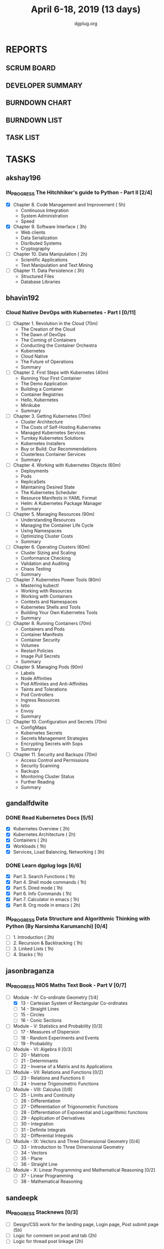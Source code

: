 #+TITLE: April 6-18, 2019 (13 days)
#+AUTHOR: dgplug.org
#+EMAIL: users@lists.dgplug.org
#+PROPERTY: Effort_ALL 0 0:05 0:10 0:30 1:00 2:00 3:00 4:00
#+COLUMNS: %35ITEM %TASKID %OWNER %3PRIORITY %TODO %5ESTIMATED{+} %3ACTUAL{+}
* REPORTS
** SCRUM BOARD
#+BEGIN: block-update-board
#+END:
** DEVELOPER SUMMARY
#+BEGIN: block-update-summary
#+END:
** BURNDOWN CHART
#+BEGIN: block-update-graph
#+END:
** BURNDOWN LIST
#+PLOT: title:"Burndown" ind:1 deps:(3 4) set:"term dumb" set:"xtics scale 0.5" set:"ytics scale 0.5" file:"burndown.plt" set:"xrange [0:17]"
#+BEGIN: block-update-burndown
#+END:
** TASK LIST
#+BEGIN: columnview :hlines 2 :maxlevel 5 :id "TASKS"
#+END:
* TASKS
  :PROPERTIES:
  :ID:       TASKS
  :SPRINTLENGTH: 13
  :SPRINTSTART: <2019-04-06 Sat>
  :wpd-akshay196: 1
  :wpd-bhavin192: 1
  :wpd-gandalfdwite: 2
  :wpd-jasonbraganza: 3
  :wpd-sandeepk: 1.2
  :wpd-sidntrivedi: 1
  :END:
** akshay196
*** IN_PROGRESS The Hitchhiker's guide to Python - Part II [2/4]
    :PROPERTIES:
    :ESTIMATED: 13
    :ACTUAL:   5.23
    :OWNER: akshay196
    :ID: READ.1553004553
    :TASKID: READ.1553004553
    :END:
    :LOGBOOK:
    CLOCK: [2019-04-12 Fri 20:25]--[2019-04-12 Fri 21:30] =>  1:05
    CLOCK: [2019-04-12 Fri 15:24]--[2019-04-12 Fri 16:32] =>  1:08
    CLOCK: [2019-04-10 Wed 20:25]--[2019-04-10 Wed 21:30] =>  1:05
    CLOCK: [2019-04-09 Tue 19:42]--[2019-04-09 Tue 20:54] =>  1:12
    CLOCK: [2019-04-08 Mon 20:58]--[2019-04-08 Mon 21:42] =>  0:44
    :END:
     - [X] Chapter 8. Code Management and Improvement  ( 5h)
       - Continuous Integration
       - System Administration
       - Speed
     - [X] Chapter 9. Software Interface               ( 3h)
       - Web clients
       - Data Serialization
       - Disributed Systems
       - Cryptography
     - [ ] Chapter 10. Data Manipulation               ( 2h)
       - Scientific Applications
       - Text Manipulation and Text Mining
     - [ ] Chapter 11. Data Persistence                ( 3h)
       - Structured Files
       - Database Libraries

** bhavin192
*** Cloud Native DevOps with Kubernetes - Part I [0/11]
    :PROPERTIES:
    :ESTIMATED: 13
    :ACTUAL:
    :OWNER:    bhavin192
    :ID:       READ.1555009355
    :TASKID:   READ.1555009355
    :END:
    - [ ] Chapter 1. Revolution in the Cloud               (70m)
      - The Creation of the Cloud
      - The Dawn of DevOps
      - The Coming of Containers
      - Conducting the Container Orchestra
      - Kubernetes
      - Cloud Native
      - The Future of Operations
      - Summary
    - [ ] Chapter 2. First Steps with Kubernetes           (40m)
      - Running Your First Container
      - The Demo Application
      - Building a Container
      - Container Registries
      - Hello, Kubernetes
      - Minikube
      - Summary
    - [ ] Chapter 3. Getting Kubernetes                    (70m)
      - Cluster Architecture
      - The Costs of Self-Hosting Kubernetes
      - Managed Kubernetes Services
      - Turnkey Kubernetes Solutions
      - Kubernetes Installers
      - Buy or Build: Our Recommendations
      - Clusterless Container Services
      - Summary
    - [ ] Chapter 4. Working with Kubernetes Objects       (60m)
      - Deployments
      - Pods
      - ReplicaSets
      - Maintaining Desired State
      - The Kubernetes Scheduler
      - Resource Manifests in YAML Format
      - Helm: A Kubernetes Package Manager
      - Summary
    - [ ] Chapter 5. Managing Resources                    (90m)
      - Understanding Resources
      - Managing the Container Life Cycle
      - Using Namespaces
      - Optimizing Cluster Costs
      - Summary
    - [ ] Chapter 6. Operating Clusters                    (60m)
      - Cluster Sizing and Scaling
      - Conformance Checking
      - Validation and Auditing
      - Chaos Testing
      - Summary
    - [ ] Chapter 7. Kubernetes Power Tools                (80m)
      - Mastering kubectl
      - Working with Resources
      - Working with Containers
      - Contexts and Namespaces
      - Kubernetes Shells and Tools
      - Building Your Own Kubernetes Tools
      - Summary
    - [ ] Chapter 8. Running Containers                    (70m)
      - Containers and Pods
      - Container Manifests
      - Container Security
      - Volumes
      - Restart Policies
      - Image Pull Secrets
      - Summary
    - [ ] Chapter 9. Managing Pods                         (90m)
      - Labels
      - Node Affinities
      - Pod Affinities and Anti-Affinities
      - Taints and Tolerations
      - Pod Controllers
      - Ingress Resources
      - Istio
      - Envoy
      - Summary
    - [ ] Chapter 10. Configuration and Secrets            (70m)
      - ConfigMaps
      - Kubernetes Secrets
      - Secrets Management Strategies
      - Encrypting Secrets with Sops
      - Summary
    - [ ] Chapter 11. Security and Backups                 (70m)
      - Access Control and Permissions
      - Security Scanning
      - Backups
      - Monitoring Cluster Status
      - Further Reading
      - Summary
** gandalfdwite
*** DONE Read Kubernetes Docs [5/5]
    CLOSED: [2019-04-18 Thu 19:59]
   :PROPERTIES:
   :ESTIMATED: 10
   :ACTUAL:   14.30
   :OWNER: gandalfdwite
   :ID: READ.1553531073
   :TASKID: READ.1553531073
   :END:
   :LOGBOOK:
   CLOCK: [2019-04-18 Thu 18:15]--[2019-04-18 Thu 19:56] =>  1:41
   CLOCK: [2019-04-17 Wed 22:35]--[2019-04-18 Thu 00:26] =>  1:51
   CLOCK: [2019-04-16 Tue 18:26]--[2019-04-16 Tue 20:20] =>  1:54
   CLOCK: [2019-04-15 Mon 19:11]--[2019-04-15 Mon 21:11] =>  2:00
   CLOCK: [2019-04-13 Sat 11:39]--[2019-04-13 Sat 12:43] =>  1:04
   CLOCK: [2019-04-12 Fri 19:42]--[2019-04-12 Fri 20:35] =>  0:53
   CLOCK: [2019-04-12 Fri 15:37]--[2019-04-12 Fri 16:47] =>  1:10
   CLOCK: [2019-04-11 Thu 21:12]--[2019-04-11 Thu 22:36] =>  1:24
   CLOCK: [2019-04-10 Wed 22:16]--[2019-04-10 Wed 22:43] =>  0:27
   CLOCK: [2019-04-09 Tue 22:08]--[2019-04-09 Tue 22:50] =>  0:42
   CLOCK: [2019-04-09 Tue 09:57]--[2019-04-09 Tue 10:31] =>  0:34
   CLOCK: [2019-04-08 Mon 20:04]--[2019-04-08 Mon 20:42] =>  0:38
   :END:
   - [X] Kubernetes Overview                      ( 2h)
   - [X] Kubernetes Architecture                  ( 2h)
   - [X] Containers                               ( 2h)
   - [X] Workloads                                ( 1h)
   - [X] Services, Load Balancing, Networking     ( 3h)
*** DONE Learn dgplug logs [6/6]
    CLOSED: [2019-04-17 Wed 20:21]
   :PROPERTIES:
   :ESTIMATED: 7
   :ACTUAL:   7.60
   :OWNER: gandalfdwite
   :ID: READ.1553605019
   :TASKID: READ.1553605019
   :END:
   :LOGBOOK:
   CLOCK: [2019-04-17 Wed 19:17]--[2019-04-17 Wed 20:21] =>  1:04
   CLOCK: [2019-04-14 Sun 17:58]--[2019-04-14 Sun 18:22] =>  0:24
   CLOCK: [2019-04-14 Sun 09:44]--[2019-04-14 Sun 11:13] =>  1:29
   CLOCK: [2019-04-13 Sat 22:31]--[2019-04-13 Sat 23:29] =>  0:58
   CLOCK: [2019-04-12 Fri 21:23]--[2019-04-12 Fri 22:23] =>  1:00
   CLOCK: [2019-04-11 Thu 18:22]--[2019-04-11 Thu 20:22] =>  2:00
   CLOCK: [2019-04-09 Tue 18:50]--[2019-04-09 Tue 19:31] =>  0:41
   :END:
     - [X] Part 3. Search Functions      ( 1h)
     - [X] Part 4. Shell mode commands   ( 1h)
     - [X] Part 5. Dired mode            ( 1h)
     - [X] Part 6. Info Commands         ( 1h)
     - [X] Part 7. Calculator in emacs   ( 1h)
     - [X] Part 8. Org mode in emacs     ( 2h)
*** IN_PROGRESS Data Structure and Algorithmic Thinking with Python (By Narsimha Karumanchi) [0/4]
   :PROPERTIES:
   :ESTIMATED: 5
   :ACTUAL:   1.82
   :OWNER: gandalfdwite
   :ID: READ.1553531542
   :TASKID: READ.1553531542
   :END:
   :LOGBOOK:
   CLOCK: [2019-04-13 Sat 09:25]--[2019-04-13 Sat 11:14] =>  1:49
   :END:
    - [ ] 1. Introduction                      ( 2h)
    - [ ] 2. Recursion & Backtracking          ( 1h)
    - [ ] 3. Linked Lists                      ( 1h)
    - [ ] 4. Stacks                            ( 1h)
** jasonbraganza
*** IN_PROGRESS NIOS Maths Text Book - Part V [0/7]
   :PROPERTIES:
   :ESTIMATED: 39
   :ACTUAL:   5.95
   :OWNER: jasonbraganza
   :ID: READ.1552291497
   :TASKID: READ.1552291497
   :END:
   :LOGBOOK:
   CLOCK: [2019-04-08 Mon 10:00]--[2019-04-08 Mon 12:53] =>  2:53
   CLOCK: [2019-04-07 Sun 14:44]--[2019-04-07 Sun 16:25] =>  1:41
   CLOCK: [2019-04-07 Sun 11:46]--[2019-04-07 Sun 13:09] =>  1:23
   :END:
    - [-] Module - IV: Co-ordinate Geometry [1/4]
      - [X] 13 - Cartesian System of Rectangular Co-ordinates
      - [ ] 14 - Straight Lines
      - [ ] 15 - Circles
      - [ ] 16 - Conic Sections
    - [ ] Module - V: Statistics and Probability [0/3]
      - [ ] 17 - Measures of Dispersion
      - [ ] 18 - Random Experiments and Events
      - [ ] 19 - Probability
    - [ ] Module - VI: Algebra II [0/3]
      - [ ] 20 - Matrices
      - [ ] 21 - Determinants
      - [ ] 22 - Inverse of a Matrix and its Applications
    - [ ] Module - VII: Relations and Functions [0/2]
      - [ ] 23 - Relations and Functions II
      - [ ] 24 - Inverse Trigonometric Functions
    - [ ] Module - VIII: Calculus [0/8]
      - [ ] 25 -  Limits and Continuity
      - [ ] 26 - Differentiation
      - [ ] 27 - Differentiation of Trigonometric Functions
      - [ ] 28 - Differentiation of Exponential and Logarithmic functions
      - [ ] 29 - Application of Derivatives
      - [ ] 30 - Integration
      - [ ] 31 - Definite Integrals
      - [ ] 32 - Differential Integrals
    - [ ] Module - IX: Vectors and Three Dimensional Geometry [0/4]
      - [ ] 33 - Introduction to Three Dimensional Geometry
      - [ ] 34 - Vectors
      - [ ] 35 - Plane
      - [ ] 36 - Straight Line
    - [ ] Module - X: Linear Programming and Mathematical Reasoning [0/2]
      - [ ] 37 - Linear Programming
      - [ ] 38 - Mathematical Reasoning
** sandeepk
*** IN_PROGRESS Stacknews [0/3]
    :PROPERTIES:
    :ESTIMATED: 9
    :ACTUAL:   1.58
    :OWNER: sandeepk
    :ID: DEV.1552226887
    :TASKID: DEV.1552226887
    :END:
    :LOGBOOK:
    CLOCK: [2019-04-09 Tue 23:00]--[2019-04-09 Tue 23:40] =>  0:40
    CLOCK: [2019-04-08 Mon 22:10]--[2019-04-08 Mon 23:05] =>  0:55
    :END:
    - [ ] Design/CSS work for the landing page, Login page, Post submit page (5h)
    - [ ] Logic for comment on post and tab (2h) 
    - [ ] Logic for thread post linkage (2h)
*** IN_PROGRESS Sapiens Book Reading [1/14]
    :PROPERTIES:
    :ESTIMATED: 6.5
    :ACTUAL:   1.33
    :OWNER: sandeepk
    :ID: READ.1554403369
    :TASKID: READ.1554403369
    :END:
    :LOGBOOK:
    CLOCK: [2019-04-11 Thu 00:15]--[2019-04-11 Thu 00:55] =>  0:40
    CLOCK: [2019-04-08 Mon 23:15]--[2019-04-08 Mon 23:30] =>  0:15
    CLOCK: [2019-04-07 Sun 22:10]--[2019-04-07 Sun 22:25] =>  0:15
    CLOCK: [2019-04-06 Sat 17:10]--[2019-04-06 Sat 17:20] =>  0:10
    :END:
    - [X] History's Biggest Fraud (30m)
    - [ ] Building Pyramids (25m)
    - [ ] Memory Overload (20m)
    - [ ] There is No Justice in History (35m)
    - [ ] The Arrow of History (15m)
    - [ ] The Scent of Money (20m)
    - [ ] Imperial Visions (25m)
    - [ ] The Law of Religion (35m)
    - [ ] The Secret of Success (15m)
    - [ ] The Discovery of Ignorance (35m)
    - [ ] The Marriage of Science and Empire (40m)
    - [ ] The Capitalist Creed (35m)
    - [ ] The Wheels of Industry (30m)
    - [ ] A Permanent Revolution (30m)

** sidntrivedi
*** IN_PROGRESS Learn Javascript [1/5]
   :PROPERTIES:
   :ESTIMATED: 6
   :ACTUAL:   1.17
   :OWNER: sidntrivedi
   :ID: READ.1554709767
   :TASKID: READ.1554709767
   :END:
   :LOGBOOK:
   CLOCK: [2019-04-09 Tue 10:02]--[2019-04-09 Tue 10:21] =>  0:19
   CLOCK: [2019-04-10 Wed 12:45]--[2019-04-10 Wed 13:21] =>  0:36
   CLOCK: [2019-04-11 Thu 16:20]--[2019-04-11 Thu 16:35] =>  0:15
   :END:
   - [X] ES6
   - [ ] Regular Expressions
   - [ ] Debugging
   - [ ] Basic Data Structures
   - [ ] Basic ALgorithm Scripting
*** TODO Read Linux for you and me [0/4]
   :PROPERTIES:
   :ESTIMATED: 5
   :ACTUAL:
   :OWNER: sidntrivedi
   :ID: READ.1554709804
   :TASKID: READ.1554709804
   :END:
   - [ ] File Permissions
   - [ ] Processes in Linux
   - [ ] Linux Services
   - [ ] Package Management
*** TODO Blog [0/1]
    :PROPERTIES:
    :ESTIMATED: 2
    :ACTUAL:
    :OWNER: sidntrivedi
    :ID: WRITE.1539072660
    :TASKID: WRITE.1539072660
    :END:      
    - [ ] Write one blog on ES6 features.
